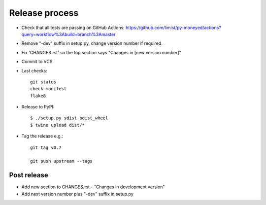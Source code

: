 Release process
===============

* Check that all tests are passing on GitHub Actions: https://github.com/limist/py-moneyed/actions?query=workflow%3Abuild+branch%3Amaster

* Remove "-dev" suffix in setup.py, change version number if required.

* Fix 'CHANGES.rst' so the top section says "Changes in [new version number]"

* Commit to VCS

* Last checks::

    git status
    check-manifest
    flake8

* Release to PyPI::

    $ ./setup.py sdist bdist_wheel
    $ twine upload dist/*

* Tag the release e.g.::

    git tag v0.7

    git push upstream --tags

Post release
~~~~~~~~~~~~

* Add new section to CHANGES.rst - "Changes in development version"

* Add next version number plus "-dev" suffix in setup.py
